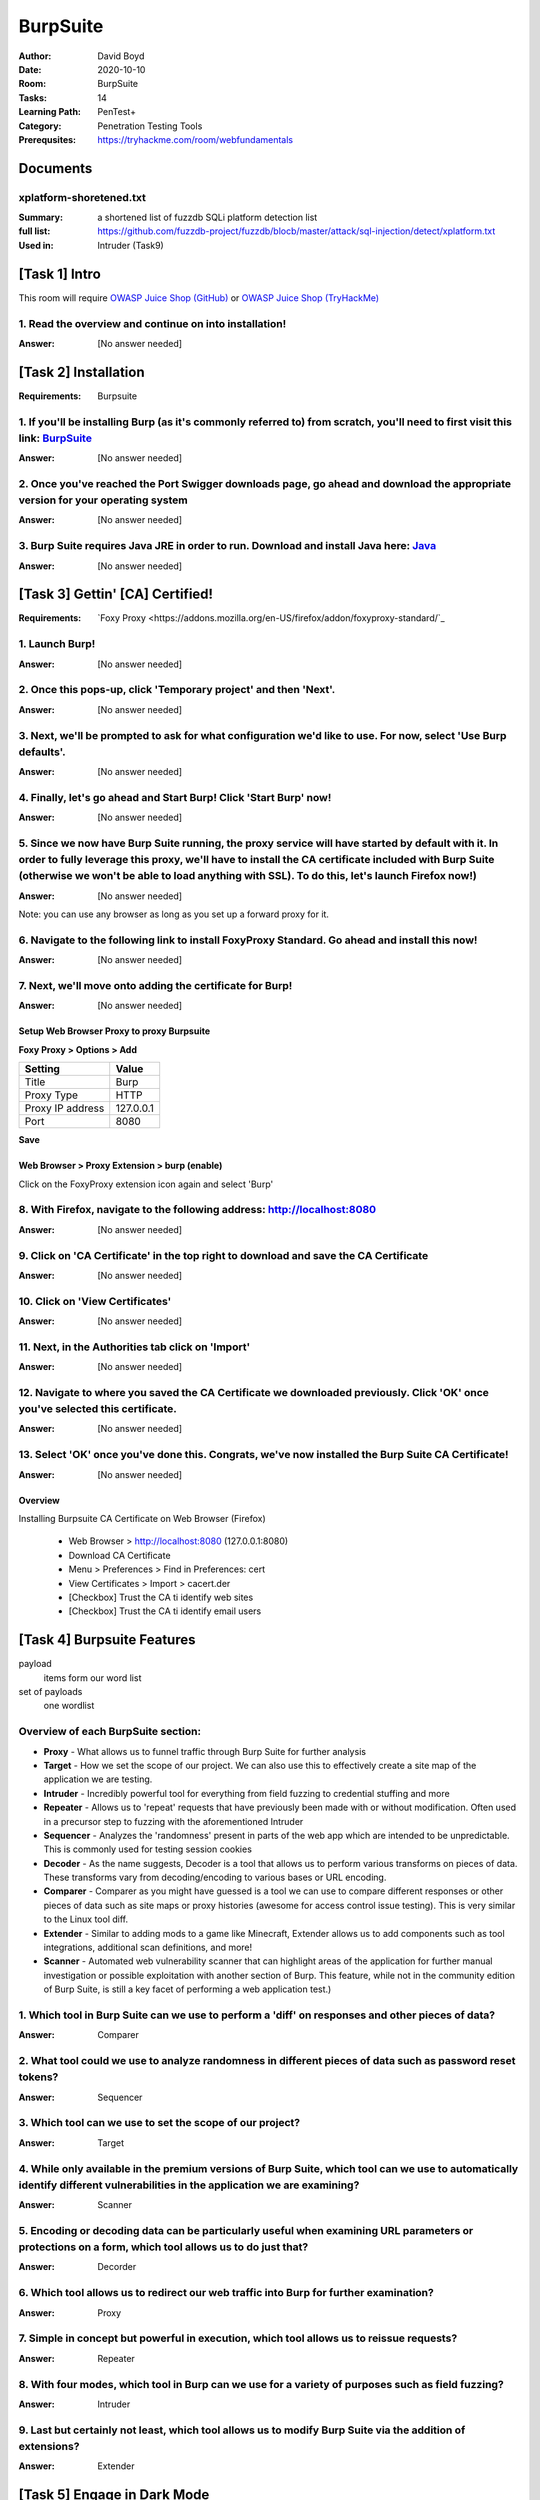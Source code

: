 BurpSuite
##########
:Author: David Boyd
:Date: 2020-10-10
:Room: BurpSuite
:Tasks: 14
:Learning Path: PenTest+
:Category: Penetration Testing Tools
:Prerequsites: https://tryhackme.com/room/webfundamentals

Documents
*********

xplatform-shoretened.txt
========================
:Summary: a shortened list of fuzzdb SQLi platform detection list
:full list: https://github.com/fuzzdb-project/fuzzdb/blocb/master/attack/sql-injection/detect/xplatform.txt
:Used in: Intruder (Task9)

[Task 1] Intro
**************

This room will require `OWASP Juice Shop (GitHub)
<https://github.com/bkimminich/juice-shop#from-sources>`_ or `OWASP Juice Shop
(TryHackMe) <https://tryhackme.com/room/owaspjuiceshop>`_

1. Read the overview and continue on into installation!
=======================================================
:Answer: [No answer needed]

[Task 2] Installation
*********************
:Requirements: Burpsuite

1. If you'll be installing Burp (as it's commonly referred to) from scratch, you'll need to first visit this link: `BurpSuite <https://portswigger.net/burp/communitydownload>`_
==================================================================================================================================================================
:Answer: [No answer needed]

2. Once you've reached the Port Swigger downloads page, go ahead and download the appropriate version for your operating system
===============================================================================================================================
:Answer: [No answer needed]

3. Burp Suite requires Java JRE in order to run. Download and install Java here: `Java <https://www.java.com/en/download/>`_
==================================================================================================================
:Answer: [No answer needed]

[Task 3] Gettin' [CA] Certified!
********************************
:Requirements: `Foxy Proxy <https://addons.mozilla.org/en-US/firefox/addon/foxyproxy-standard/`_

1. Launch Burp!
===============
:Answer: [No answer needed]

2. Once this pops-up, click 'Temporary project' and then 'Next'.
================================================================
:Answer: [No answer needed]

3. Next, we'll be prompted to ask for what configuration we'd like to use. For now, select 'Use Burp defaults'.
===============================================================================================================
:Answer: [No answer needed]

4. Finally, let's go ahead and Start Burp! Click 'Start Burp' now!
==================================================================
:Answer: [No answer needed]

5. Since we now have Burp Suite running, the proxy service will have started by default with it. In order to fully leverage this proxy, we'll have to install the CA certificate included with Burp Suite (otherwise we won't be able to load anything with SSL). To do this, let's launch Firefox now!)
========================================================================================================================================================================================================================================================================================================
:Answer: [No answer needed]

Note: you can use any browser as long as you set up a forward proxy for it.

6. Navigate to the following link to install FoxyProxy Standard. Go ahead and install this now!
===============================================================================================
:Answer: [No answer needed]

7. Next, we'll move onto adding the certificate for Burp!
=========================================================
:Answer: [No answer needed]

Setup Web Browser Proxy to proxy Burpsuite
------------------------------------------

**Foxy Proxy > Options > Add**

+------------------+-----------+
| Setting          | Value     |
+==================+===========+
| Title            | Burp      |
+------------------+-----------+
| Proxy Type       | HTTP      |
+------------------+-----------+
| Proxy IP address | 127.0.0.1 |
+------------------+-----------+
| Port             | 8080      |
+------------------+-----------+

**Save**

Web Browser > Proxy Extension > burp (enable)
---------------------------------------------

Click on the FoxyProxy extension icon again and select 'Burp'

8. With Firefox, navigate to the following address: http://localhost:8080
=========================================================================
:Answer: [No answer needed]

9. Click on 'CA Certificate' in the top right to download and save the CA Certificate
=====================================================================================
:Answer: [No answer needed]

10. Click on 'View Certificates'
================================
:Answer: [No answer needed]

11. Next, in the Authorities tab click on 'Import'
==================================================
:Answer: [No answer needed]

12. Navigate to where you saved the CA Certificate we downloaded previously. Click 'OK' once you've selected this certificate.
==============================================================================================================================
:Answer: [No answer needed]

13. Select 'OK' once you've done this. Congrats, we've now installed the Burp Suite CA Certificate!
===================================================================================================
:Answer: [No answer needed]

Overview
--------

Installing Burpsuite CA Certificate on Web Browser (Firefox)

	- Web Browser > http://localhost:8080 (127.0.0.1:8080)
	- Download CA Certificate
	- Menu > Preferences > Find in Preferences: cert
	- View Certificates > Import > cacert.der
	- [Checkbox] Trust the CA ti identify web sites
	- [Checkbox] Trust the CA ti identify email users

[Task 4] Burpsuite Features
***************************

payload
	items form our word list

set of payloads
	one wordlist

Overview of each BurpSuite section:
===================================

- **Proxy** - What allows us to funnel traffic through Burp Suite for further analysis
- **Target** - How we set the scope of our project. We can also use this to effectively create a site map of the application we are testing.
- **Intruder** - Incredibly powerful tool for everything from field fuzzing to credential stuffing and more
- **Repeater** - Allows us to 'repeat' requests that have previously been made with or without modification. Often used in a precursor step to fuzzing with the aforementioned Intruder
- **Sequencer** - Analyzes the 'randomness' present in parts of the web app which are intended to be unpredictable. This is commonly used for testing session cookies
- **Decoder** - As the name suggests, Decoder is a tool that allows us to perform various transforms on pieces of data. These transforms vary from decoding/encoding to various bases or URL encoding.
- **Comparer** - Comparer as you might have guessed is a tool we can use to compare different responses or other pieces of data such as site maps or proxy histories (awesome for access control issue testing). This is very similar to the Linux tool diff.
- **Extender** - Similar to adding mods to a game like Minecraft, Extender allows us to add components such as tool integrations, additional scan definitions, and more!
- **Scanner** - Automated web vulnerability scanner that can highlight areas of the application for further manual investigation or possible exploitation with another section of Burp. This feature, while not in the community edition of Burp Suite, is still a key facet of performing a web application test.)

1. Which tool in Burp Suite can we use to perform a 'diff' on responses and other pieces of data?
=================================================================================================
:Answer: Comparer

2. What tool could we use to analyze randomness in different pieces of data such as password reset tokens?
==========================================================================================================
:Answer: Sequencer

3. Which tool can we use to set the scope of our project?
=========================================================
:Answer: Target

4. While only available in the premium versions of Burp Suite, which tool can we use to automatically identify different vulnerabilities in the application we are examining?
=============================================================================================================================================================================
:Answer: Scanner

5. Encoding or decoding data can be particularly useful when examining URL parameters or protections on a form, which tool allows us to do just that?
=====================================================================================================================================================
:Answer: Decorder

6. Which tool allows us to redirect our web traffic into Burp for further examination?
======================================================================================
:Answer: Proxy

7. Simple in concept but powerful in execution, which tool allows us to reissue requests?
=========================================================================================
:Answer: Repeater

8. With four modes, which tool in Burp can we use for a variety of purposes such as field fuzzing?
==================================================================================================
:Answer: Intruder

9. Last but certainly not least, which tool allows us to modify Burp Suite via the addition of extensions?
==========================================================================================================
:Answer: Extender

[Task 5] Engage in Dark Mode
****************************

1. With Burp Suite launched, let's first navigate to the 'User options' tab.
============================================================================
:Answer: [No answer needed]

2. Now, click on the 'Look and feel' drop-down menu. Select 'Darcula'.
=======================================================================
:Answer: [No answer needed]

3. Finally, close and relaunch Burp Suite to have dark theme (or whichever theme you picked) take effect.
=========================================================================================================
:Answer: [No answer needed]

[Task 6] Proxy
**************

Deploy the VM attached to this task!

1. To complete this task you need to connect to the TryHackMe network through OpenVPN. If you're using the in-browser machine this isn't needed (but make sure you're accessing the machine and using Burp inside the in-browser machine).
==========================================================================================================================================================================================================================================
:Answer: [No answer needed]

2. By default, the Burp Suite proxy listens on only one interface. What is it? Use the format of IP:PORT
========================================================================================================
:Answer: [No answer needed]

3. In Burp Suite, navigate to the Intercept sub-tab of the Proxy section. Enable Intercept
==========================================================================================
:Answer: [No answer needed]

4. Take a look at the actions, which shortcut allows us to forward the request to Repeater?
===========================================================================================
:Answer: CTRL-R

5. How about if we wanted to forward our request to Intruder?
=============================================================
:Answer: CTRL-I

6. What is the name of the first section wherein general web requests (GET/POST) are saved?
===========================================================================================
:Answer: HTTP history

7. Defined in RFC 6455 as a low-latency communication protocol that doesn't require HTTP encapsulation, what is the name of the second section of our saved history in Burp Suite? These are commonly used in collaborate application which require real-time updates (Google Docs is an excellent example here).
=================================================================================================================================================================================================================================================================================================================
:Answer: WebSockets history

8. Before we move onto exploring our target definition, let's take a look at some of the advanced customization we can utilize in the Burp proxy. Move over to the Options section of the Proxy tab and scroll down to Intercept Client Requests. Here we can apply further fine-grained rules to define which requests we would like to intercept. Perhaps the most useful out of the default rules is our only AND rule. What is it's match type?
===================================================================================================================================================================================================================================================================================================================================================================================================================================================
:Answer: URL

9. How about it's 'Relationship'? In this situation, enabling this match rule can be incredibly useful following target definition as we can effectively leave intercept on permanently (unless we need to navigate without intercept) as it won't disturb sites which are outside of our scope - something which is particularly nice if we need to Google something in the same browser.
==========================================================================================================================================================================================================================================================================================================================================================================================
:Answer: Is in target scope

[Task 7] Target Definition
**************************

1. Before leaving the Proxy tab, switch Intercept to disabled. We'll still see the pages we navigate to in our history and the target tab, just having Intercept constantly stopping our requests for this next bit will get old fast.
======================================================================================================================================================================================================================================
:Answer: [No answer needed]

2. Navigate to the Target tab in Burp. In our last task, Proxy, we browsed to the website on our target machine (in this case OWASP Juice Shop). Find our target site in this list and right-click on it. Select 'Add to scope'.
=================================================================================================================================================================================================================================
:Answer: [No answer needed]

3. Clicking 'Add to scope' will trigger a pop-up. This will stop Burp from sending out-of-scope items to our site map.
========================================================================================================================================================
:Answer: [No answer needed]

4. Select 'Yes' to close the popup.
===================================
:Answer: [No answer needed]

5. Browse around the rest of the application to build out our page structure in the target tab. Once you've visited most of the pages of the site return to Burp Suite and expand the various levels of the application directory. What do we call this representation of the collective web application?
=========================================================================================================================================================================================================================================================================================================
:Answer: site map

6. What is the term for browsing the application as a normal user prior to examining it further?
================================================================================================
:Answer: happy path

7. One last thing before moving on. Within the target tab, you may have noticed a sub-tab for issue definitions. Click into that now.
=====================================================================================================================================
:Answer: [No answer needed]

8. The issue definitions found here are how Burp Suite defines issues within reporting. While getting started, these issue definitions can be particularly helpful for understanding and categorizing various findings we might have.  Which poisoning issue arises when an application behind a cache process input that is not included in the cache key?
===========================================================================================================================================================================================================================================================================================================================================================
:Answer: Web cache poisoning

[Task 8] Puttin' it on Repeat[er]
*********************************

[Task 9] Help! There's an Intruder!
***********************************

[Task 10] As it turns out the machines are better at math than us
*****************************************************************

[Task 11] Decoder and Comparer
******************************

[Task 12] Installing some Mods [Extender]
*****************************************

[Task 13] But wait, there's more!
*********************************

[Task 14] Extra Credit
**********************

Additional Information
**********************

Intruder
========

Allows repeat testing nce a 'proof of conecpt' has been established.

**Common Usage:**

.. 	- enumerating:
.. 		- identifers (usernames, etc)
.. 		- cycling thorugh predicatble session/password recovery tokens
.. 		- attempting simple password guessing
.. 	- harvesting (through grepping our responses)
.. 		- data from profiles
.. 		- other pages of interest
.. 	- fuzzing for vulnerabilities
.. 		- SQL injection
.. 		- XSS
.. 		- file path traversal
..
.. **Attack Type:**
..
.. positions = fields (username, password, whatever, etc.)
.. payload = item in wordlist
.. set of payloads = one wordlist
..
.. Sniper
.. 	The most popular attack type,
.. 	this cycles through out selected positions, putting the next available
.. 	payload (items from our wordlist) in each position in turn.
.. 	This uses only one set of payloads (one wordlist)
..
..
.. Battering ram
.. 	Similar to Sniper,
.. 	Battering Ram uses only one set of payloads.  Unlike Sniper,
.. 	Battering ram puts every payload into *every selected position*.
.. 	Think about how a bettering ram makes contact across a large surface with a
.. 	single surface, hence the name Battering ram for this attack type.
..
.. Pitchfork
.. 	Allows us to use *multiple payload sets* (one per position selected)
.. 	and iterate through both paylod sets *simulataneously*.
.. 	For example, if we selected two positions
.. 		(say a username field and a password field),
.. 	we can provide a username and password payload list.
.. 	Intruder will then cycle through the combinations of usernames & passwords,
.. 	resulting in a total number of combinations equalling the
.. 	*smallest payload* set provided.
..
.. Cluster bomb
.. 	Allows us to use multiple payload sets (one per position selected) and
.. 	iterate through all combinations of the payload lists we provide.
.. 	For example, if we selected two poistions
.. 		(say a username field and a password field),
.. 	we can provide a username and password payload list.
.. 	Intruder will then cycle through the combinations of usernames & passwords,
.. 	resulting in a total number of combinations equalling
.. 	*usernames x passwords*.
.. 	:NOTE: Can get lengthy if you're using the community edition of Burp.
..
..
.. positions = fields (username, password, whatever, etc.)
.. payload = item in wordlist
.. set of payloads = one wordlist
..
.. +---------------+-----------------------------+-----------------------------------------------+
.. | Attack Type   | Payload (nSets/position)    | Iteration (set/position)                      |
.. +===============+=============================+===============================================+
.. | Sniper        | single (payload++/position) | iterate next payload in each position in turn |
.. +---------------+-----------------------------+-----------------------------------------------+
.. | Battering ram | single (one/position)       | iterate simulataneiously                      |
.. +---------------+-----------------------------+-----------------------------------------------+
.. | Pitchfork     | multi (multi/position)      | iterate simulataneiously                      |
.. +---------------+-----------------------------+-----------------------------------------------+
.. | Cluster bomb  | multi (one/position)        | iterate all possible combos                   |
.. +---------------+-----------------------------+-----------------------------------------------+
..
.. Poxy
.. ----
.. :Intercept: On|Off: Decide if proxy will intercept E.V.E.R.Y. GET request
.. :HTTP history: list of HTTP hosts, methods, url, etc
..
.. Repeater
.. --------
..
.. Allows you to modify HTTP methods' data for 'proof of concept' in hacking $TM.
..
.. 	- best handles experimentation or **one-off testing**.
..
.. Target
.. ------
.. :Summary: Whitelist|Blacklist websites for scope control
..
.. Defines the scope of your proxy.
..
.. 	- including the $TM's site map.
